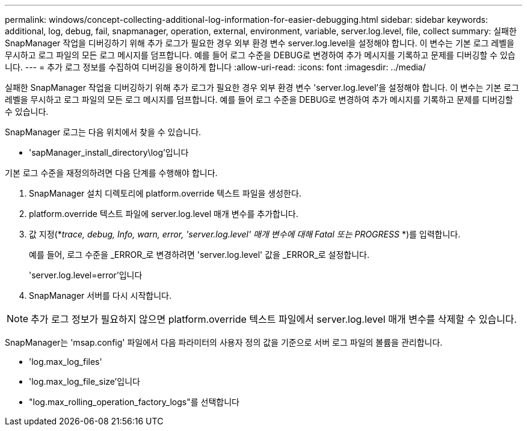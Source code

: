 ---
permalink: windows/concept-collecting-additional-log-information-for-easier-debugging.html 
sidebar: sidebar 
keywords: additional, log, debug, fail, snapmanager, operation, external, environment, variable, server.log.level, file, collect 
summary: 실패한 SnapManager 작업을 디버깅하기 위해 추가 로그가 필요한 경우 외부 환경 변수 server.log.level을 설정해야 합니다. 이 변수는 기본 로그 레벨을 무시하고 로그 파일의 모든 로그 메시지를 덤프합니다. 예를 들어 로그 수준을 DEBUG로 변경하여 추가 메시지를 기록하고 문제를 디버깅할 수 있습니다. 
---
= 추가 로그 정보를 수집하여 디버깅을 용이하게 합니다
:allow-uri-read: 
:icons: font
:imagesdir: ../media/


[role="lead"]
실패한 SnapManager 작업을 디버깅하기 위해 추가 로그가 필요한 경우 외부 환경 변수 'server.log.level'을 설정해야 합니다. 이 변수는 기본 로그 레벨을 무시하고 로그 파일의 모든 로그 메시지를 덤프합니다. 예를 들어 로그 수준을 DEBUG로 변경하여 추가 메시지를 기록하고 문제를 디버깅할 수 있습니다.

SnapManager 로그는 다음 위치에서 찾을 수 있습니다.

* 'sapManager_install_directory\log'입니다


기본 로그 수준을 재정의하려면 다음 단계를 수행해야 합니다.

. SnapManager 설치 디렉토리에 platform.override 텍스트 파일을 생성한다.
. platform.override 텍스트 파일에 server.log.level 매개 변수를 추가합니다.
. 값 지정(*_trace, debug, Info, warn, error, 'server.log.level' 매개 변수에 대해 Fatal 또는 PROGRESS_ *)를 입력합니다.
+
예를 들어, 로그 수준을 _ERROR_로 변경하려면 'server.log.level' 값을 _ERROR_로 설정합니다.

+
'server.log.level=error'입니다

. SnapManager 서버를 다시 시작합니다.



NOTE: 추가 로그 정보가 필요하지 않으면 platform.override 텍스트 파일에서 server.log.level 매개 변수를 삭제할 수 있습니다.

SnapManager는 'msap.config' 파일에서 다음 파라미터의 사용자 정의 값을 기준으로 서버 로그 파일의 볼륨을 관리합니다.

* 'log.max_log_files'
* 'log.max_log_file_size'입니다
* "log.max_rolling_operation_factory_logs"를 선택합니다

